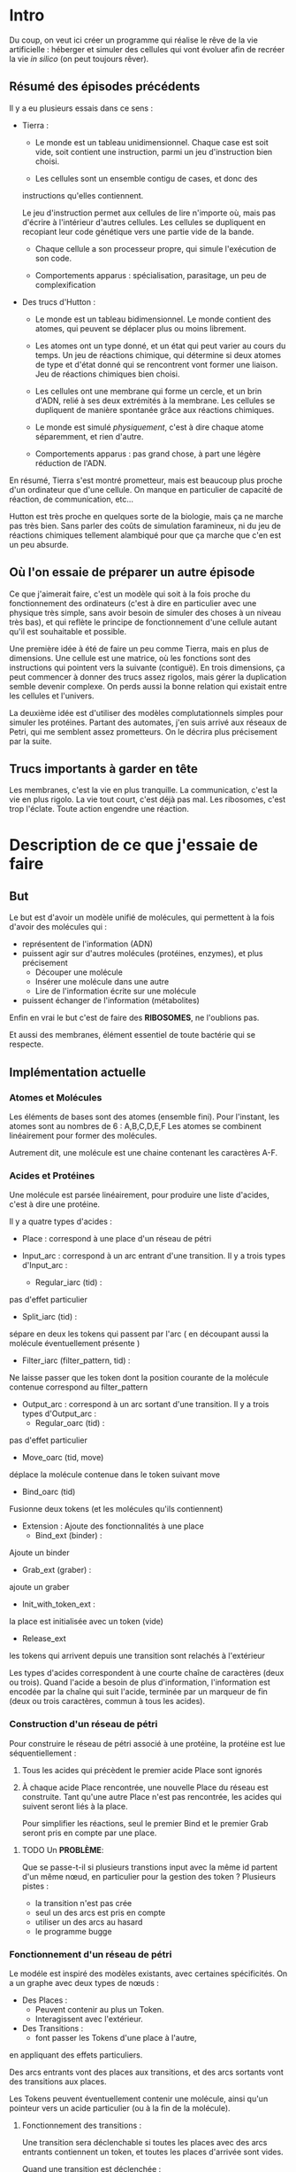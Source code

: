 #+OPTIONS: ^:{}

* Intro

  Du coup, on veut ici créer un programme qui réalise le rêve de
  la vie artificielle :
  héberger et simuler des cellules qui vont évoluer afin de recréer
  la vie /in silico/ (on peut toujours rêver).

** Résumé des épisodes précédents

   Il y a eu plusieurs essais dans ce sens : 
     - Tierra : 
        + Le monde est un tableau unidimensionnel. Chaque case est soit
          vide, soit contient une instruction, parmi un jeu 
          d'instruction bien choisi.
 
        + Les cellules sont un ensemble contigu de cases, et donc des
	  instructions qu'elles contiennent.

       Le jeu d'instruction permet aux cellules de lire n'importe où, 
       mais pas d'écrire à l'intérieur d'autres cellules. Les cellules 
       se dupliquent en recopiant leur code génétique vers une partie 
       vide de la bande.

        + Chaque cellule a son processeur propre, qui simule
          l'exécution de son code.

        + Comportements apparus : spécialisation, parasitage, un peu de 
          complexification

     - Des trucs d'Hutton : 
        + Le monde est un tableau bidimensionnel. Le monde contient
          des atomes, qui peuvent se déplacer plus ou moins librement.
        
        + Les atomes ont un type donné, et un état qui peut varier au 
          cours du temps. Un jeu de réactions chimique, qui détermine 
          si deux atomes de type et d'état donné qui se rencontrent 
          vont former une liaison. 
          Jeu de réactions chimiques bien choisi.

        + Les cellules ont une membrane qui forme un cercle, et un brin 
          d'ADN, relié à ses deux extrémités à la membrane. Les 
          cellules se dupliquent de manière spontanée grâce aux 
          réactions chimiques. 

        + Le monde est simulé /physiquement/, c'est à dire chaque atome 
          séparemment, et rien d'autre.

        + Comportements apparus : pas grand chose, à part une légère 
          réduction de l'ADN.

     En résumé, Tierra s'est montré prometteur, mais est beaucoup plus 
     proche d'un ordinateur que d'une cellule. On manque en particulier 
     de capacité de réaction, de communication, etc...

     Hutton est très proche en quelques sorte de la biologie, mais 
     ça ne marche pas très bien. Sans parler des coûts de simulation 
     faramineux, ni du jeu de réactions chimiques tellement alambiqué 
     pour que ça marche que c'en est un peu absurde. 


** Où l'on essaie de préparer un autre épisode

   Ce que j'aimerait faire, c'est un modèle qui soit à la fois proche
   du fonctionnement des ordinateurs (c'est à dire en particulier avec 
   une physique très simple, sans avoir besoin de simuler des choses à 
   un niveau très bas), et qui reflète le principe de fonctionnement 
   d'une cellule autant qu'il est souhaitable et possible.

   Une première idée à été de faire un peu comme Tierra, mais en plus 
   de dimensions. Une cellule est une matrice, où les fonctions sont
   des instructions qui pointent vers la suivante (contiguë). En trois
   dimensions, ça peut commencer à donner des trucs assez rigolos, 
   mais gérer la duplication semble devenir complexe. On perds aussi 
   la bonne relation qui existait entre les cellules et l'univers.
 
   La deuxième idée est d'utiliser des modèles complutationnels simples 
   pour simuler les protéines. Partant des automates, j'en suis arrivé 
   aux réseaux de Petri, qui me semblent assez prometteurs. 
   On le décrira plus précisement par la suite.
   
** Trucs importants à garder en tête

   Les membranes, c'est la vie en plus tranquille.
   La communication, c'est la vie en plus rigolo.
   La vie tout court, c'est déjà pas mal.
   Les ribosomes, c'est trop l'éclate.
   Toute action engendre une réaction.

* Description de ce que j'essaie de faire

** But

   Le but est d'avoir un modèle unifié de molécules, qui permettent à 
   la fois d'avoir des molécules qui :
     - représentent de l'information (ADN)
     - puissent agir sur d'autres molécules (protéines, enzymes), et 
       plus précisement 
        + Découper une molécule
        + Insérer une molécule dans une autre
        + Lire de l'information écrite sur une molécule
     - puissent échanger de l'information (métabolites)
   
   Enfin en vrai le but c'est de faire des *RIBOSOMES*, 
   ne l'oublions pas.

   Et aussi des membranes, élément essentiel de toute bactérie qui se respecte.
   
** Implémentation actuelle
   
*** Atomes et Molécules
    
    Les éléments de bases sont des atomes (ensemble fini).
    Pour l'instant, les atomes sont au nombres de 6 : A,B,C,D,E,F
    Les atomes se combinent linéairement pour former des molécules.

    Autrement dit, une molécule est une chaine contenant les caractères A-F.

*** Acides et Protéines

    Une molécule est parsée linéairement, pour produire une liste d'acides,
    c'est à dire une protéine.

    Il y a quatre types d'acides :
     + Place :
       correspond à une place d'un réseau de pétri

     + Input_arc :
       correspond à un arc entrant d'une transition.
       Il y a trois types d'Input_arc :
       - Regular_iarc (tid) :
	 pas d'effet particulier
       - Split_iarc (tid) :
	 sépare en deux les tokens qui passent par l'arc
         ( en découpant aussi la molécule éventuellement présente )
       - Filter_iarc (filter_pattern, tid) : 
	 Ne laisse passer que les token dont la position courante 
	 de la molécule contenue correspond au filter_pattern

     + Output_arc :
       correspond à un arc sortant d'une transition.
       Il y a trois types d'Output_arc :
       - Regular_oarc (tid) :
	 pas d'effet particulier
       - Move_oarc (tid, move)
	 déplace la molécule contenue dans le token suivant move
       - Bind_oarc (tid)
	 Fusionne deux tokens (et les molécules qu'ils contiennent)
       
     + Extension :
       Ajoute des fonctionnalités à une place
       - Bind_ext (binder) :
	 Ajoute un binder 
       - Grab_ext (graber) :
	 ajoute un graber
       - Init_with_token_ext :
	 la place est initialisée avec un token (vide)
       - Release_ext
	 les tokens qui arrivent depuis une transition sont relachés
	 à l'extérieur

    Les types d'acides correspondent à une courte chaîne de caractères
    (deux ou trois). Quand l'acide a besoin de plus d'information, 
    l'information est encodée par la chaîne qui suit l'acide, terminée 
    par un marqueur de fin (deux ou trois caractères, commun à tous 
    les acides).
     
*** Construction d'un réseau de pétri

   Pour construire le réseau de pétri associé à une protéine,
   la protéine est lue séquentiellement : 
   
   1. Tous les acides qui précèdent le premier acide Place
      sont ignorés
   2. À chaque acide Place rencontrée, une nouvelle Place du 
      réseau est construite.
      Tant qu'une autre Place n'est pas rencontrée, les acides
      qui suivent seront liés à la place.

      Pour simplifier les réactions, seul le premier Bind
      et le premier Grab seront pris en compte par une place.
      


***** TODO Un *PROBLÈME*:

       Que se passe-t-il si plusieurs transtions input avec la même id 
       partent d'un même nœud, en particulier 
       pour la gestion des token ?
       Plusieurs pistes :
        - la transition n'est pas crée
        - seul un des arcs est pris en compte
        - utiliser un des arcs au hasard
        - le programme bugge

*** Fonctionnement d'un réseau de pétri

   Le modéle est inspiré des modèles existants, avec 
   certaines spécificités. On a un graphe avec deux types
   de nœuds : 
    + Des Places :
      - Peuvent contenir au plus un Token.
      - Interagissent avec l'extérieur.
    + Des Transitions :
      - font passer les Tokens d'une place à l'autre,
	en appliquant des effets particuliers.

    Des arcs entrants vont des places aux transitions, 
    et des arcs sortants vont des transitions aux places.

    Les Tokens peuvent éventuellement contenir 
    une molécule, ainsi qu'un pointeur vers 
    un acide particulier (ou à la fin de la 
    molécule).

**** Fonctionnement des transitions :
    
   Une transition sera déclenchable si toutes les places avec des arcs
   entrants contiennent un token, et toutes les places d'arrivée 
   sont vides.
   
   Quand une transition est déclenchée :
   1. Les arcs entrants sont parcourus séquentiellement (dans l'ordre 
      dans lequel ils apparaissent dans la protéine). Une liste de tokens 
      est alors générée, qui correspond aux tokens des places de départ 
      après modification par les arcs entrants.
   2. La liste de token est parcourue, et les tokens répartis 
      dans les arcs sortants (un token par arc, sauf pour les bind).
   3. Si le nombre de Token est supérieur au nombre d'arcs sortants,
      les Tokens restants sont relachés à l'extérieur
      (avec éventuellement des effets supplémentaires à l'avenir).

   En particulier, l'ordre dans lequels les places apparaissent dans 
   la molécule a une influence sur le fonctionnement du réseau de pétri.

*** Réseaux de pétri étendus

Les réactions de type Bind lient deux réseaux de pétri entre eux.
Cette opération peut-être réalisée à volonté, pour former 
des graphes arbitraires de réseaux de pétri.

*** Réactions

   Une réaction est susceptible de se produire lorsque deux 
   molécules se rencontrent. Il y a pour l'instant deux types 
   de réactions implémentées :
   Grab et Bind
  
   Le renvoi d'une molécule à l'extérieur peut aussi être vu
   comme un type de réaction.
 
**** Grab
    
    Une place dotée d'une extension Grab sera capable d'attraper
    des molécules particulières, qui seront alors placées 
    à l'intérieur d'un Token.

    Un acide de type Grab contient un chaîne de caractères,
    qui est parsée pour générer une expression régulière 
    (restreinte).
    Les molécules qui sont matchées par l'expression régulière
    pourront être grabés (attrapées).
    
    Un grab ne peut se produire que si la place n'a pas de Token.

**** TODO Bind

    Une extension de type bind possède un bind_pattern 
    (une chaîne de caractère). 
    Deux Places avec Bind de réseaux de pétri différent pourront
    se binder (s'attacher) si les chaînes de caractères 
    sont le symétrique l'une de l'autre (reverse),
    et que les deux places n'ont pas de Token.

    Lorsqu'un Bind se produit, un token est créé dans les
    deux places impliquées.

    Dès que les deux places reçoivent à nouveau un token,
    les places se séparent (unbind).

    --> Mais donc  :
      - soit la phase de réactions se produit avant 
	la phase de déclenchment de transitions.
	Si les tokens sont toujours là après le déclenchement,
	on sépare
      - soit il faut faire plus attention, c'est compliqué
    
*** Réacteur et Simulation
    
    Le réacteur contient toutes les molécules, et gère les rencontres 
    et la simulation. 
    Le réacteur doit accomplir deux objectifs concurrents :
     - être « réaliste »
     - être efficace
   
**** TODO Molécules et réseaux de pétri
     
     Dans le réacteur se trouvent un certain nombre de molécules 
     différentes, chacune ayant une quantité propre.

     Afin d'être efficace, un unique réseau de pétri est créé
     par type de molécule (pour plus de réalisme, on pourrait 
     aller vers un nombre logarithmique).
     
     Deux choix :
      + calculer la quantité de réactions entre deux molécules
	en fonction de la quantité de chacune des molécules
      + creuser du coté de 
	Generalized Stochastic simulation algorithm for Artificial Chemistry,
	H. Soula
	
     

**** TODO Rencontres

     Tant qu'on n'étends pas les réseaux de pétri, c'est assez simple.
     Mais ensuite, il y a plusieurs choses à gérer:
      + Rencontre entre deux réseaux étendus :
	le problème, c'est qu'il peut y avoir beaucoup (BEAUCOUP) de bind
	possibles. 
	Pour régler ça, on pourrait faire en sorte de ne faire de réactions
	qu'entre deux réseaux de pétri; donc quand deux réseaux étendus
	se recontrent, on détermine le lieu (réseau de pétri pour chacun)
	de leur rencontre.
     
      + Rencontres à l'intérieur d'un réseau étendu.
	Il faut faire en sorte :
	- que deux pnets très proches puissent réagir
	- que deux pnets lointains puissent réagir
	- sinon, pas de réaction

     Ou alors, dans le contexte du papier de Soula, 
     donner les bons taux de réaction.

      
** Réflexions, choix et ouvertures

Cette partie sera un peu fouillis
     
*** Arguments pour le réseau de pétri

Les réseaux de pétri forment donc le modèle de calcul utilisé par
les bactéries pour fonctionner, interagir et se dupliquer.

Nous allons ici développer quelques arguments pour soutenir 
ce choix.
 
 + Le réseau de pétri est formé de manière non linéaire à partir d'une 
   liste d'acides. Cela devrait le rendre peu vulnérable à des 
   modifications mineurs de la liste d'acides formant la protéine.

   Reste cependant le fait que les protéines sont formées à partir 
   d'une liste d'atomes, qui est elle sensible à des variations locales.

 + Du fait de sa forme de graphe, le réseau de pétri peut être associé
   à une certaine spatialité. Par exemple, une protéine connectée à
   la membrane peut avoir une partie à l'intérieur, et une autre partie
   à l'extérieur de la membrane.

 + On peut sans trop de difficultés connecter des réseaux de pétri 
   entre eux (bind/catch), permettant d'étendre leur fonctionnalités,
   ainsi que de créer des *membranes*.

*** Forme des molécules

**** Molécule linéaire

      Le modèle le plus simple pour une molécule est simplement d'avoir
      une molécule linéaire (une liste).
      Des suites d'atomes sont alors interprétées directement comme 
      des acides, les atomes suivants pouvant donner de l'information 
      supplémentaire, etc.

      Mais le problème, 
      
**** Molécule sous forme de graphe
      
     Ce qui serait joli, ce serait d'avoir des connecteurs (à deux ou 
     trois branches), et des morceaux d'information, mais plus 
     compliqué à manipuler; il pourrait être intéressant de comparer 
     avec une structure linéaire pour les molécules.

*** Membrane

    La membrane est une partie essentielle d'une bactérie, puisqu'elle 
    la définit en établissant une barrière avec le monde extérieur.

    Pour l'implémentation d'une membrane, les fonctionnalités désirées 
    sont :
     + Permettre à la bactérie de réguler les entrées/sorties de 
     molécules
     + Établir une barrière /difficile/ à franchir pour les molécules
       extérieures non désirées.
     + Avoir un taille nécéssaire en fonction de la quantité de 
     molécules présentes, sous risque d'effets néfastes.
    
    Idée : Implémenter dans les cellules deux bornes qui doivent 
    être reliées par un certain nombre de protéines.
    (il faut que les protéines puissent se lier entre elles avec 
    des catch/bind)

**** Membranes avec des bind

     Une extension Bind d'une place permet à deux réseaux de pétri 
     de se lier. Le design de cette extension est fait de sorte 
     à pouvoir facilement implémenter des membranes

     Une Bind extension possède simplement une string, et se colle
     à une string symétrique :
      + reversed ? -> le plus simple
      + symétrie des atomes ? -> pourquoi, pourquoi pas ?

     Condition pour Binder : Les places sont vides
     Après le Bind, des token sont crées. -> cela permet d'effectuer
     une action après le  bind.

     Condition pour DéBinder : deux token reviennent, puis sont consommés.
     
     
     Deux réseaux de pétri bindés sont donc liés physiquement dans l'espace.

     Se présentent alors plusieurs choix :
      + un Bind FORT : les réseaux de pétri sont fusionnés à la Place
	de Bind, ce qui permet de créer de nouveaux réseaux plus 
	compliqués
	-> c'est assez compliqué à gérer, deux places sont fusionnées,
	il faut aussi pouvoir débinder, bref garder beaucoup en mémoire
	et avoir des structures de données compliquées
      + un Bind FAIBLE : les réseaux de Pétri sont indépendants
	-> c'est assez simple, et ça peut suffire pour les membranes

     Dans tous les cas, il faut créer un graphe sur-jacent qui va garder 
     en mémoire la structure de la molécule, pour pouvoir travailler sur 
     la structure (détecter les cycles, la distance entre deux pnet, etc).
       
*** Ribosome

    Un ribosome est une protéine qui lit un code génétique (ADN) et 
    construit des protéines en fonction de l'information contenue dans 
    l'ADN.

    Donc pour implémenter un ribosome, il faut être capable de lire de
    l'information contenue dans une molécule, de l'interpréter pour 
    recoller les bons acides au bon endroit sur une molécule en train
    d'être construite.

***** Implémentation possible d'un ribosome : 
    La molécule en train d'être construite se trouve à mol_start_place, 
    et le brin d'ADN lu se trouve à DNA_start_place.
    
    Les arcs entrants de transition qui partent de DNA_start_place sont 
    filtrants (fonctionnalité qui reste à implémenter), donc seule une 
    des filter_transition_i peut être lancéé (celle qui correspond à 
    l'information lue sur le brin d'ADN). 
    
    Lorsqu'une de ces transitions est lancée, la molécule se retrouve à 
    mol_temp_place_i, d'où elle va être lancée vers bind_transition_i, 
    qui lui accolera l'acide correspondant, et enfin rejoindre 
    mol_end_place (commun à tous les chemins).

    Il suffit ensuite de faire revenir la molécule et l'ADN à leur 
    place de départ (en ayant fait bouger la tête de lecture sur l'ADN) 
    pour recommencer l'opération avec le morceau d'information suivant.

    Voir le résultat du code suivant pour le graphe du réseau de pétri
    décrit, où les chemins que peut suivre la molécule sont en rouge, 
    les chemins que peut suivre le brin d'ADN est en bleu, et les acides
    en vert.
    
    #+BEGIN_SRC dot :file images/ribosome.png :cmdline -Kdot -Tpng
  digraph G {
          mol_start_place[color = "red"]
          DNA_start_place[color = "blue"]
          
          filter_transition_0[shape = "rectangle"]
          mol_temp_place_0[color = "red"]
          bind_transition_0[shape = "rectangle"]
          
          filter_transition_1[shape = "rectangle"]
          mol_temp_place_1[color = "red"]
          bind_transition_1[shape = "rectangle"]

          
          filter_transition_n[shape = "rectangle", style = "dotted"]
          mol_temp_place_n[color = "red", style = "dotted"]
          bind_transition_n[shape = "rectangle", style = "dotted"]
          
          DNA_end_place[color = "blue"]
          mol_end_place[color = "red"]
          
          acid_holder_0[color = "green"]
          acid_holder_1[color = "green"]
          acid_holder_n[color = "green"]
          
          mol_start_place -> filter_transition_0 ->
          mol_temp_place_0  -> bind_transition_0 ->
          mol_end_place [color =red];

          mol_start_place -> filter_transition_1 ->
          mol_temp_place_1  -> bind_transition_1 ->
          mol_end_place [color = "red"];

          mol_start_place -> filter_transition_n ->
          mol_temp_place_n  -> bind_transition_n ->
          mol_end_place [style = "dotted", color = "red"];

          DNA_start_place -> filter_transition_0 -> DNA_end_place
          [color = "blue"];
          DNA_start_place -> filter_transition_1 -> DNA_end_place
          [color = "blue"];
          DNA_start_place -> filter_transition_n ->
          DNA_end_place [style = "dotted", color = "blue"];

          acid_holder_0 -> bind_transition_0 [color = "green"];
          acid_holder_1 -> bind_transition_1 [color = "green"];
          acid_holder_n -> bind_transition_n [color = "green", style = "dotted"];
          
  }
#+END_SRC
 
   #+RESULTS:
   [[file:ribosome.png]]

   En détaillant un chemin en particulier, voici ce que cela donne : 
 

    #+BEGIN_SRC dot :file images/ribosome_detailed.png :cmdline -Kdot -Tpng
      digraph G {
              mol_start_place[color = "red"]
              DNA_start_place[color = "blue"]
              
              filter_transition[shape = "rectangle"]
              mol_temp_place[color = "red"]
              bind_transition[shape = "rectangle"]
              
              DNA_end_place[color = "blue"]
              mol_end_place[color = "red"]
              
              acid_holder[color = "green"]

              mol_start_place -> filter_transition ->
              mol_temp_place  -> bind_transition ->
              mol_end_place [color =red];

              DNA_start_place -> filter_transition -> DNA_end_place
              [color = "blue"];
              acid_holder -> bind_transition [color = "green"];
              
      }
#+END_SRC

    #+RESULTS:
    [[file:ribosome_detailed.png]]


A more compact universal ribosome, working in reverse.
#+BEGIN_SRC
[["Place"],
["InputArc","AA",["Regular"]],
["OutputArc","AA",["Bind"]],
["InputArc","AB",["Regular"]],
["OutputArc","AB",["Bind"]],
["InputArc","AC",["Regular"]],
["OutputArc","AC",["Bind"]],
["InputArc","AD",["Regular"]],
["OutputArc","AD",["Bind"]],
["InputArc","AF",["Regular"]],
["OutputArc","AF",["Bind"]],
["InputArc","AAA",["Regular"]],
["OutputArc","BBB",["Regular"]],
["Place"],
["InputArc","AA",["Regular"]],
["Extension",["Grab","FAF"]],
["Place"],
["InputArc","AB",["Regular"]],
["Extension",["Grab","FBF"]],
["Place"],
["InputArc","AC",["Regular"]],
["Extension",["Grab","FCF"]],
["Place"],
["InputArc","AD",["Regular"]],
["Extension",["Grab","FDF"]],
["Place"],
["InputArc","AF",["Regular"]],
["Extension",["Grab","FFF"]],
["Place"],
["InputArc","AA",["Filter","A"]],
["OutputArc","AA",["Move",true]],
["InputArc","AB",["Filter","B"]],
["OutputArc","AB",["Move",true]],
["InputArc","AC",["Filter","C"]],
["OutputArc","AC",["Move",true]],
["InputArc","AD",["Filter","D"]],
["OutputArc","AD",["Move",true]],
["InputArc","AF",["Filter","F"]],
["OutputArc","AF",["Move",true]],
["InputArc","AAA",["Filter_empty"]],
["OutputArc","BBB",["Regular"]],
["Place"],
["OutputArc","AAA",["Regular"]],
["Extension",["Release"]],
["Place"],
["OutputArc","AAA",["Regular"]],
["Extension",["Release"]],
["Place"],
["InputArc","BBB",["Regular"]],
["OutputArc","CCC",["Regular"]],
["Place"],
["InputArc","BBB",["Regular"]],
["Extension",["Grab","DFDFFF"]],
["Place"],
["InputArc","CCC",["Split"]],
["OutputArc","CCC",["Regular"]],
["Extension",["Init_with_token"]]]
#+END_SRC

**** Modèle 1
     
*** Bacterie
    Une bacterie contient des molécules. Pour chaque molecule, on 
    connait le nombre présent, et on simule une unique forme protéinée 
    pour toutes les molécules du même type.
****** Note : on pourrait imaginer d'autres formes d'interprétation :
      + fonction (par ex log) du nombre de mols
       + ou autre.

      La simulation est alors découpée en (pour l'instant) deux étapes :
       + Simulation des protéines
       + Résolution des catch/bind

**** Simulation des protéines

   La protéine associée à chaque molécule lance un certain nombre
   de transitions de son réseau de pétri. Pour choisir ce nombre,
   on pourrait :
    + le faire correspondre au nombre de mol présentes
    (ou une fonction de celui-ci
    + Prendre le pgcd de tous les nombres de molécules
    (ou même diviser par le plus petit et arrondir)
    pour que le coût de simulation ne dépende pas du 
    nombre de molécules).

**** Résolution des catch/bind

     On calcule combien de bind sont effectués.

     Pour le déroulé du bind en lui même, on peut aussi avoir
     plusieurs choix :
       + Le bind crée un token
       + Le bind peut seulement se dérouler si un token vide
       se trouve sur la place avec le catcher
       + Si un token occupé par une molécule se trouve sur la
       place, la molécule est remplacée, ou alors une des deux 
       au hasard.


****** Note : du coup pour le simulateur
       On calcule les catch/bind, puis
       on attribue à chaque molécule un certain
       nb de transitions. On peut alors soit
       observer les transitions de chaque molécule,
       soit tout exécuter, etc.

*** Le monde

    Quelques idées : 
 + les bactéries peuvent se duppliquer sans restriction physique.
   À chaque nouvelle bactérie créée on attribue une certaines
   distribution des différentes ressources (acides aminés ?)
 + Matrice (tridimensionnelle), avec des « commandes » pour 
   interagir avec les cellules voisines, se déplacer,
   communiquer, etc..
 + Hôtes pour simuler un comportement multicellulaire : 
   l'hôte a différents emplacements pour cellules, où 
   se trouvent  des recepteurs particuliers, qui permettent
   à l'hôte d'effectuer des actions dans un autre monde physique.
 + Graphe (lazy ?) ou les nœuds contiennent pour chaque arc une 
   interface permettant de simuler une membrane. On peut imaginer
   différentes interfaces, avec différents niveaux de « difficulté ».

*** Énergie
    Les tokens peuvent être un bon moyen de gérer les échanges 
    énergétiques. Le mieux serait sans-doute de faire comme en vrai, 
    c'est à dire qu'établir un liaison coûte de l'énergie, qui est 
    libérée lorsque la liaison est rompue. Ça implique de modifier un 
    peu le condition de grab et de catch/bind, mais ça devrait se faire 
    pas trop difficilement.
    On peut aussi penser à faire des transferts d'énergie entre une 
    protéine et la molécule grabée.
*** Dans un futur lointain

    Pour que les bactéries puissent avoir un comportement efficace, il 
    faudrait qu'il y ait de l'information ambiante, qui représente 
    plusieurs aspects du monde alentour, que les bactéries puissent 
    mesurer

    Implémenter un système similaire à tierra, où les bactéries qui 
    font des actions « interdites » reçoivent un malus, et finissent
    par mourir ?
    (par exemple : problème de transition, problème lors du décalage
    d'une molécule à l'intérieur d'

